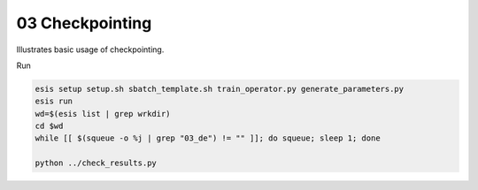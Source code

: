 03 Checkpointing
****************

Illustrates basic usage of checkpointing.

Run 

.. code:: sh

   esis setup setup.sh sbatch_template.sh train_operator.py generate_parameters.py
   esis run
   wd=$(esis list | grep wrkdir)
   cd $wd
   while [[ $(squeue -o %j | grep "03_de") != "" ]]; do squeue; sleep 1; done

   python ../check_results.py
